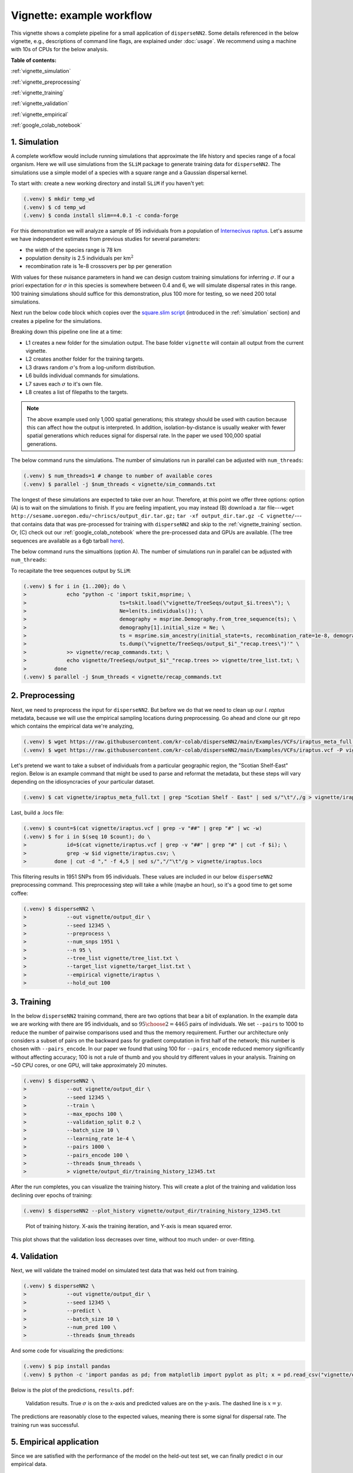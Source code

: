 Vignette: example workflow
==========================


This vignette shows a complete pipeline for a small application of ``disperseNN2``. Some details referenced in the below vignette, e.g., descriptions of command line flags, are explained under :doc:`usage`.
We recommend using a machine with 10s of CPUs for the below analysis.




**Table of contents:**

:ref:`vignette_simulation`

:ref:`vignette_preprocessing`

:ref:`vignette_training`

:ref:`vignette_validation`

:ref:`vignette_empirical`

:ref:`google_colab_notebook`

     
.. _vignette_simulation:

1. Simulation
-------------
A complete workflow would include running simulations that approximate the life history and species range of a focal organism.
Here we will use simulations from the ``SLiM`` package to generate training data for ``disperseNN2``. 
The simulations use a simple model of a species with a square range and a Gaussian dispersal kernel.

To start with: create a new working directory and install ``SLiM`` if you haven't yet:

.. code-block:: console

                (.venv) $ mkdir temp_wd
                (.venv) $ cd temp_wd
                (.venv) $ conda install slim==4.0.1 -c conda-forge


For this demonstration we will analyze a sample of 95 individuals from a population of `Internecivus raptus <https://en.wikipedia.org/wiki/Xenomorph>`_. Let's assume we have independent estimates from previous studies for several parameters:

- the width of the species range is 78 km
- population density is 2.5 individuals per km\ :math:`^2`
- recombination rate is 1e-8 crossovers per bp per generation

With values for these nuisance parameters in hand we can design custom training simulations for inferring :math:`\sigma`. If our a priori expectation for :math:`\sigma` in this species is somewhere between 0.4 and 6, we will simulate dispersal rates in this range. 100 training simulations should suffice for this demonstration, plus 100 more for testing, so we need 200 total simulations.		

Next run the below code block which copies over the `square.slim script <https://github.com/andrewkern/disperseNN2/blob/main/SLiM_recipes/square.slim>`_ (introduced in the :ref:`simulation` section) and creates a pipeline for the simulations.

.. code-block:: console                         
                :linenos:                       

                (.venv) $ wget https://raw.githubusercontent.com/kr-colab/disperseNN2/main/SLiM_recipes/square.slim
		(.venv) $ mkdir -p vignette/TreeSeqs
                (.venv) $ mkdir -p vignette/Targets
		(.venv) $ sigmas=$(python -c 'from scipy.stats import loguniform; import numpy; numpy.random.seed(seed=12345); print(*loguniform.rvs(0.4,6,size=200))')
                (.venv) $ for i in {1..200}; do \
                >             sigma=$(echo $sigmas | awk -v var="$i" '{print $var}'); \
		>             echo "slim -d SEED=$i -d sigma=$sigma -d K=2.5 -d r=1e-8 -d W=78 -d G=1e8 -d maxgens=1000 -d OUTNAME=\"'vignette/TreeSeqs/output'\" square.slim" >> vignette/sim_commands.txt; \
		>             echo $sigma > vignette/Targets/target_$i.txt; \
		>             echo vignette/Targets/target_$i.txt >> vignette/target_list.txt; \
		>         done

Breaking down this pipeline one line at a time:

- L1 creates a new folder for the simulation output. The base folder ``vignette`` will contain all output from the current vignette.
- L2 creates another folder for the training targets.
- L3 draws random :math:`\sigma`\'s from a log-uniform distribution.
- L6 builds individual commands for simulations.
- L7 saves each :math:`\sigma` to it's own file.
- L8 creates a list of filepaths to the targets.

.. note::

   The above example used only 1,000 spatial generations; this strategy should be used with caution because this can affect how the output is interpreted. In addition, isolation-by-distance is usually weaker with fewer spatial generations which reduces signal for dispersal rate. In the paper we used 100,000 spatial generations.

The below command runs the simulations. The number of simulations run in parallel can be adjusted with ``num_threads``:

.. code-block:: console

                (.venv) $ num_threads=1 # change to number of available cores
                (.venv) $ parallel -j $num_threads < vignette/sim_commands.txt
  
The longest of these simulations are expected to take over an hour.
Therefore, at this point we offer three options:
option (A) is to wait on the simulations to finish.
If you are feeling impatient, you may instead (B) download a .tar file---``wget http://sesame.uoregon.edu/~chriscs/output_dir.tar.gz;`` ``tar -xf output_dir.tar.gz -C vignette/``---that contains data that was pre-processed for training with ``disperseNN2`` and skip to the :ref:`vignette_training` section.
Or, (C) check out our :ref:`google_colab_notebook` where the pre-processed data and GPUs are available.
(The tree sequences are available as a 6gb tarball `here <http://sesame.uoregon.edu/~chriscs/TreeSeqs.tar.gz>`_).

The below command runs the simualtions (option A). The number of simulations run in parallel can be adjusted with ``num_threads``:

   
To recapitate the tree sequences output by ``SLiM``:

.. code-block:: console

		(.venv) $ for i in {1..200}; do \
		>             echo "python -c 'import tskit,msprime; \
		>                              ts=tskit.load(\"vignette/TreeSeqs/output_$i.trees\"); \
		>		               Ne=len(ts.individuals()); \
		>		               demography = msprime.Demography.from_tree_sequence(ts); \
		>		               demography[1].initial_size = Ne; \
		>		               ts = msprime.sim_ancestry(initial_state=ts, recombination_rate=1e-8, demography=demography, start_time=ts.metadata[\"SLiM\"][\"cycle\"],random_seed=$i,); \
		>		               ts.dump(\"vignette/TreeSeqs/output_$i"_"recap.trees\")'" \
		>             >> vignette/recap_commands.txt; \
		>             echo vignette/TreeSeqs/output_$i"_"recap.trees >> vignette/tree_list.txt; \
		>         done   
		(.venv) $ parallel -j $num_threads < vignette/recap_commands.txt











		



.. _vignette_preprocessing:

2. Preprocessing
----------------

Next, we need to preprocess the input for ``disperseNN2``. But before we do that we need to clean up our *I. raptus* metadata, because we will use the empirical sampling locations during preprocessing. Go ahead and clone our git repo which contains the empirical data we're analyzing, 

.. code-block:: console

                (.venv) $ wget https://raw.githubusercontent.com/kr-colab/disperseNN2/main/Examples/VCFs/iraptus_meta_full.txt -P vignette/
		(.venv) $ wget https://raw.githubusercontent.com/kr-colab/disperseNN2/main/Examples/VCFs/iraptus.vcf -P vignette/

Let's pretend we want to take a subset of individuals from a particular geographic region, the "Scotian Shelf-East" region. Below is an example command that might be used to parse and reformat the metadata, but these steps will vary depending on the idiosyncracies of your particular dataset. 

.. code-block:: console

		(.venv) $ cat vignette/iraptus_meta_full.txt | grep "Scotian Shelf - East" | sed s/"\t"/,/g > vignette/iraptus.csv


..
 We provide a simple script for subsetting a VCF for a particular set of individuals, which also filters indels and non-variant sites:

		(.venv) $ python Empirical/subset_vcf.py disperseNN2/Examples/VCFs/iraptus_full.vcf.gz vignette/iraptus.csv vignette/iraptus.vcf 0 1 12345
		(.venv) $ gunzip vignette/iraptus.vcf.gz
 The flags for ``Empirical/subset_vcf.py`` are:

 1. path to input vcf (gzipped)
 2. path to metadata (.csv)
 3. output name
 4. minimum read depth to retain a SNP (int)
 5. minimum proportion of samples represented to keep a SNP (float)
 6. random number seed (int)


    
Last, build a .locs file:

.. code-block:: console                                                                        
                                                                                            
                (.venv) $ count=$(cat vignette/iraptus.vcf | grep -v "##" | grep "#" | wc -w) 
                (.venv) $ for i in $(seq 10 $count); do \                                       
                >             id=$(cat vignette/iraptus.vcf | grep -v "##" | grep "#" | cut -f $i); \
                >             grep -w $id vignette/iraptus.csv; \
                >         done | cut -d "," -f 4,5 | sed s/","/"\t"/g > vignette/iraptus.locs 
		   
This filtering results in 1951 SNPs from 95 individuals. These values are included in our below ``disperseNN2`` preprocessing command.
This preprocessing step will take a while (maybe an hour), so it's a good time to get some coffee:

.. code-block:: console
		
		(.venv) $ disperseNN2 \
		>             --out vignette/output_dir \
		>	      --seed 12345 \
		>	      --preprocess \
		>	      --num_snps 1951 \
		>	      --n 95 \
		>	      --tree_list vignette/tree_list.txt \
		>	      --target_list vignette/target_list.txt \
		>	      --empirical vignette/iraptus \
		>	      --hold_out 100










   


		       


.. _vignette_training:

3. Training
-----------

In the below ``disperseNN2`` training command, there are two options that bear a bit of explanation.
In the example data we are working with there are 95 individuals, and so :math:`{95 \choose 2} = 4465` pairs of individuals.
We set ``--pairs`` to 1000 to reduce the number of pairwise comparisons used and thus the memory requirement.
Further our architecture only considers a subset of pairs on the backward pass for gradient computation in first half of the network;
this number is chosen with ``--pairs_encode``.
In our paper we found that using 100 for ``--pairs_encode`` reduced memory significantly without affecting accuracy;
100 is not a rule of thumb and you should try different values in your analysis.
Training on ~50 CPU cores, or one GPU, will take approximately 20 minutes.

.. code-block:: console

                (.venv) $ disperseNN2 \
		>             --out vignette/output_dir \
		> 	      --seed 12345 \
		> 	      --train \
		>             --max_epochs 100 \
		>             --validation_split 0.2 \
		>             --batch_size 10 \
		>             --learning_rate 1e-4 \
		>             --pairs 1000 \
		>             --pairs_encode 100 \
		>             --threads $num_threads \
		>	      > vignette/output_dir/training_history_12345.txt

After the run completes, you can visualize the training history. This will create a plot of the training and validation loss
declining over epochs of training:

.. ``vignette/output_dir/training_history_12345.txt_plot.pdf``:

.. code-block:: console

                (.venv) $ disperseNN2 --plot_history vignette/output_dir/training_history_12345.txt
		
.. figure:: training_vignette.png
   :scale: 50 %
   :alt: training_plot

   Plot of training history. X-axis the training iteration, and Y-axis is mean squared error.

This plot shows that the validation loss decreases over time, without too much under- or over-fitting.
		





		       






.. _vignette_validation:

4. Validation
-------------

Next, we will validate the trained model on simulated test data that was held out from training.

.. code-block:: console

                (.venv) $ disperseNN2 \
		>             --out vignette/output_dir \
                >             --seed 12345 \		
		>             --predict \
		>             --batch_size 10 \
		>             --num_pred 100 \
		>             --threads $num_threads


And some code for visualizing the predictions:

.. code-block:: console

		(.venv) $ pip install pandas
		(.venv) $ python -c 'import pandas as pd; from matplotlib import pyplot as plt; x = pd.read_csv("vignette/output_dir/Test/predictions_12345.txt", sep="\t", header=None); plt.scatter(x[0], x[1]); plt.xlabel("true"); plt.ylabel("predicted"); plt.savefig("results.pdf", format="pdf", bbox_inches="tight")'

		
Below is the plot of the predictions, ``results.pdf``:
		
.. figure:: results_vignette.png
   :scale: 25 %
   :alt: results_plot

   Validation results. True :math:`\sigma` is on the x-axis and predicted values are on the y-axis. The dashed line is :math:`x=y`.
		       
The predictions are reasonably close to the expected values, meaning there is some signal for dispersal rate. The training run was successful.

.. However, we are currently underestimating towards the larger end of the :math:`\sigma` range. This might be alleviated by using (i) a larger training set, (ii) more generatinos spatial, (iii) larger sample size, or (iv) or more SNPs.








.. _vignette_empirical:

5. Empirical application
------------------------

Since we are satisfied with the performance of the model on the held-out test set, we can finally predict σ in our empirical data.

.. code-block:: console

		(.venv) $ disperseNN2 \
		>             --out vignette/output_dir \
                >             --seed 12345 \		
		>	      --predict \
		>	      --empirical vignette/iraptus \
		>	      --batch_size 10 \
		>             --num_reps 10 \
                >     	      --threads	$num_threads

The final empirical results are stored here:

.. code-block:: console

		(.venv) $ cat vignette/output_dir/empirical_12345.txt
		vignette/iraptus rep0 2.0844352861
		vignette/iraptus rep1 2.5100254281
		vignette/iraptus rep2 2.2156516418
		vignette/iraptus rep3 2.4447924536
		vignette/iraptus rep4 2.505104107
		vignette/iraptus rep5 2.2632444932
		vignette/iraptus rep6 2.4132488538
		vignette/iraptus rep7 1.7120651222
		vignette/iraptus rep8 1.8796258058
		vignette/iraptus rep9 2.3444896444


		
**Interpretation**.
The output, :math:`\sigma`, is an estimate for the standard deviation of the Gaussian dispersal kernel from our training simulations. In addition, the same parameter was used for the mating distance (and competition distance). Therefore, to get the distance to a random parent, i.e., effective :math:`\sigma`,  we would apply a posthoc correction of :math:`\sqrt{\frac{3}{2}} \times \sigma` (see original disperseNN paper for details). In this example, we trained with only 100 generations spatial, hence the dispersal rate estimate reflects demography in the recent past.




.. _google_colab_notebook:

6. Google Colab notebook
------------------------

We have also setup a google colab notebook that runs through this example in a GPU enabled cloud setting.
We highly recommend checking out this notebook for the impatient, as we provide pre-processed simulation
results and a fully executable training/validation/prediction pipeline. The notebook can be found here:
`colab notebook <https://colab.research.google.com/github/kr-colab/disperseNN2/blob/main/docs/disperseNN2_vignette.ipynb>`_.



